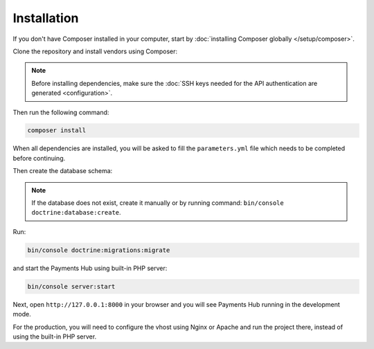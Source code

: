 Installation
============

If you don't have Composer installed in your computer, start by
:doc:`installing Composer globally </setup/composer>`.

Clone the repository and install vendors using Composer:

.. note::

    Before installing dependencies, make sure the :doc:`SSH keys needed for the API authentication are generated <configuration>`.

Then run the following command:

.. code-block:: bash

    composer install

When all dependencies are installed, you will be asked to fill the ``parameters.yml`` file which needs to be
completed before continuing.

Then create the database schema:

.. note::

    If the database does not exist, create it manually or by running command: ``bin/console doctrine:database:create``.

Run:

.. code-block:: bash

    bin/console doctrine:migrations:migrate

and start the Payments Hub using built-in PHP server:

.. code-block:: bash

    bin/console server:start

Next, open ``http://127.0.0.1:8000`` in your browser and you will see Payments Hub running in the development mode.

For the production, you will need to configure the vhost using Nginx or Apache and run the project there, instead of using
the built-in PHP server.
